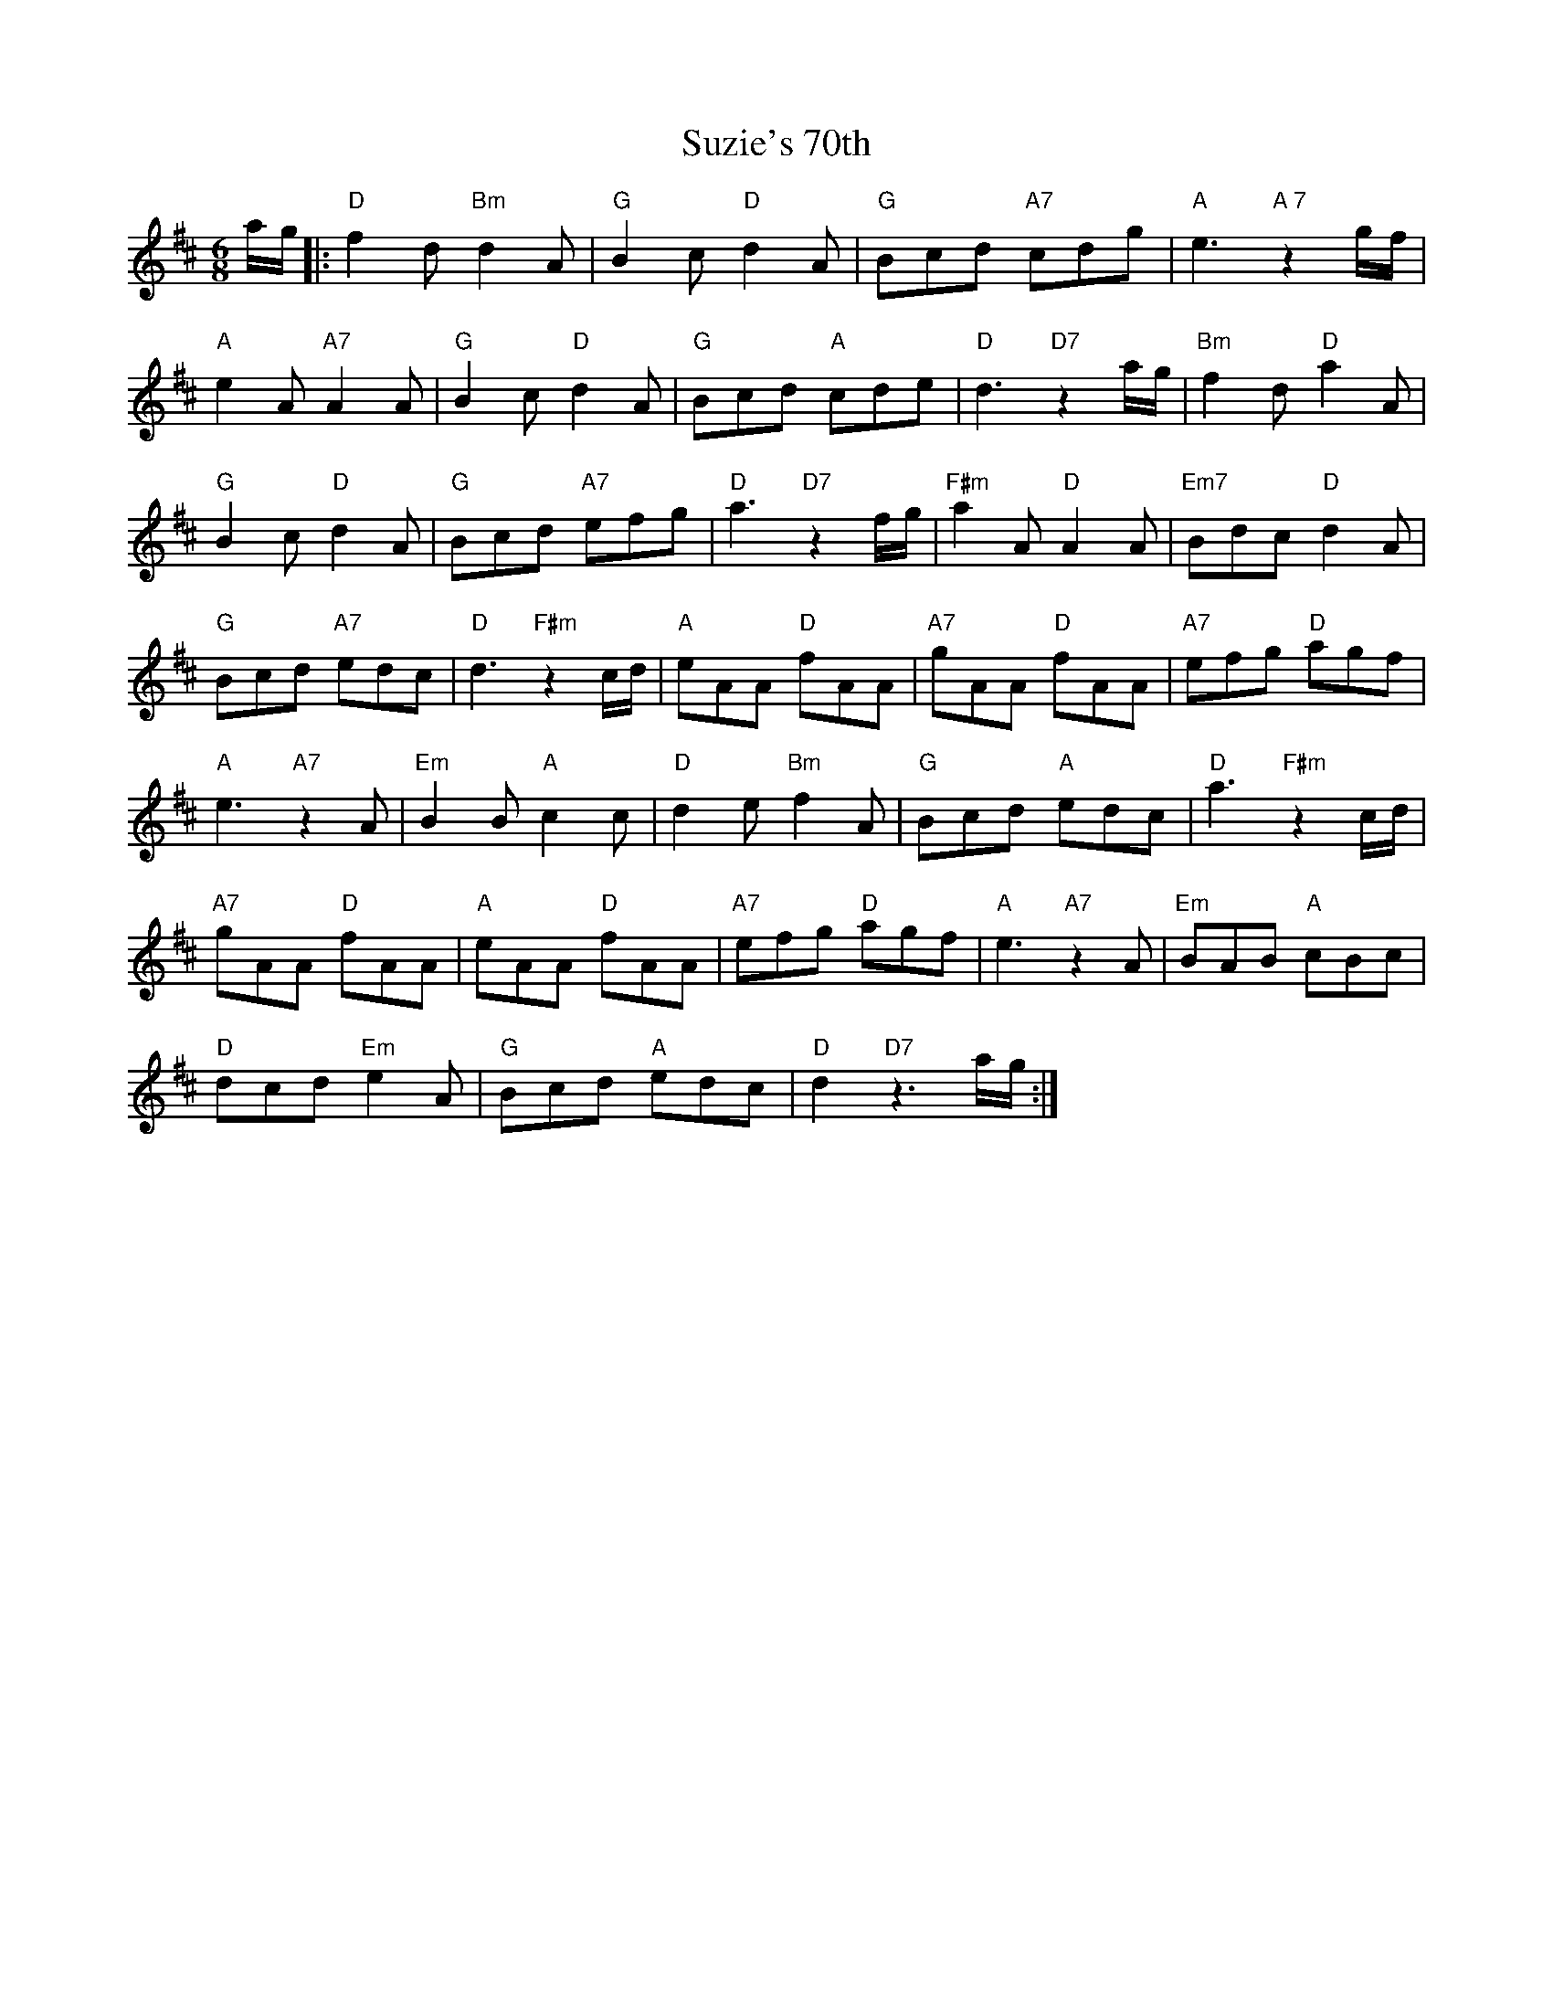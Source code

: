 X: 38949
T: Suzie's 70th
R: jig
M: 6/8
K: Dmajor
a/g/|:"D"f2 d "Bm"d2 A|"G"B2 c "D"d2 A|"G"Bcd "A7"cdg|"A"e3 "A 7"z2 g/f/|
"A"e2 A "A7"A2 A|"G"B2 c "D"d2 A|"G"Bcd "A"cde|"D"d3 "D7"z2 a/g/|"Bm"f2 d "D"a2 A|
"G"B2 c "D"d2 A|"G"Bcd "A7"efg|"D"a3 "D7"z2 f/g/|"F#m"a2 A "D"A2 A|"Em7"Bdc "D"d2 A|
"G"Bcd "A7"edc|"D"d3 "F#m"z2 c/d/|"A"eAA "D"fAA|"A7"gAA "D"fAA|"A7"efg "D"agf|
"A"e3 "A7"z2 A|"Em"B2 B "A"c2 c|"D"d2 e "Bm"f2 A|"G"Bcd "A"edc|"D"a3 "F#m"z2 c/d/|
"A7"gAA "D"fAA|"A"eAA "D"fAA|"A7"efg "D"agf|"A"e3 "A7"z2 A|"Em"BAB "A"cBc|
"D"dcd "Em"e2 A|"G"Bcd "A"edc|"D"d2 "D7"z3 a/g/:|


